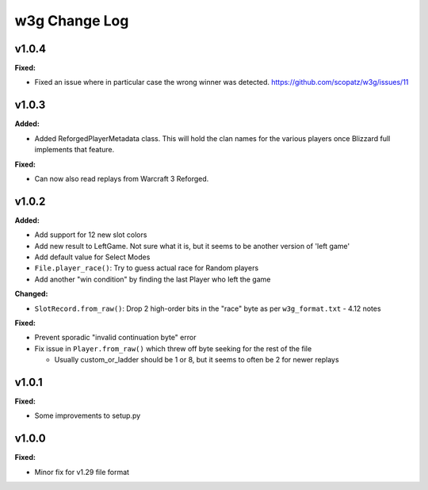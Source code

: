 ==============
w3g Change Log
==============

.. current developments

v1.0.4
====================

**Fixed:**

* Fixed an issue where in particular case the wrong winner was detected. https://github.com/scopatz/w3g/issues/11



v1.0.3
====================

**Added:**

* Added ReforgedPlayerMetadata class.  This will hold the clan names for the various players once Blizzard full implements that feature.

**Fixed:**

* Can now also read replays from Warcraft 3 Reforged.



v1.0.2
====================

**Added:**

* Add support for 12 new slot colors
* Add new result to LeftGame. Not sure what it is, but it seems to be
  another version of 'left game'
* Add default value for Select Modes
* ``File.player_race()``: Try to guess actual race for Random players
* Add another "win condition" by finding the last Player who left the
  game

**Changed:**

* ``SlotRecord.from_raw()``: Drop 2 high-order bits in the "race" byte as
  per ``w3g_format.txt`` - 4.12 notes

**Fixed:**

* Prevent sporadic "invalid continuation byte" error
* Fix issue in ``Player.from_raw()`` which threw off byte seeking for the
  rest of the file

  - Usually custom_or_ladder should be 1 or 8, but it seems to often be
    2 for newer replays



v1.0.1
====================

**Fixed:**

* Some improvements to setup.py




v1.0.0
====================

**Fixed:**

* Minor fix for v1.29 file format




